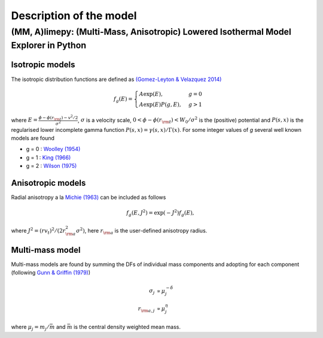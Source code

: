 ========================
Description of the model
========================



(MM, A)limepy: (Multi-Mass, Anisotropic) Lowered Isothermal Model Explorer in Python 
-------------------------------------------------------------------------------------

Isotropic models
^^^^^^^^^^^^^^^^


The isotropic distribution functions are defined as `(Gomez-Leyton \&
Velazquez 2014) <http://adsabs.harvard.edu/abs/2014JSMTE..04..006G>`_

.. math::
   f_g(E) = \displaystyle \begin{cases}
   A\exp(E), &g=0 \\
   \displaystyle A\exp(E)P(g, E), &g>1
   \end{cases}

where :math:`\displaystyle E = \frac{\phi - \phi(r_{\rm
t}) - v^2/2}{\sigma^2}`, :math:`\sigma` is a velocity scale, :math:`0 <
\phi-\phi(r_{\rm t}) <W_0/\sigma^2` is the (positive) potential and :math:`P(s,x)` is the
regularised lower incomplete gamma function :math:`P(s,x) =
\gamma(s,x)/\Gamma(x)`. For some integer values of *g* several well
known models are found

*  g = 0 : `Woolley (1954) <http://adsabs.harvard.edu/abs/1954MNRAS.114..191W>`_
*  g = 1 : `King (1966) <http://adsabs.harvard.edu/abs/1966AJ.....71...64K>`_
*  g = 2 : `Wilson (1975) <http://adsabs.harvard.edu/abs/1975AJ.....80..175W>`_

Anisotropic models
^^^^^^^^^^^^^^^^^^

Radial anisotropy a la `Michie (1963)
<http://adsabs.harvard.edu/abs/1963MNRAS.125..127M>`_ can be
included as follows

.. math::
   f_g(E, J^2) = \exp(-J^2)f_g(E),

where :math:`J^2 = (rv_t)^2/(2r_{\rm a}^2\sigma^2)`, here :math:`r_{\rm a}` is the user-defined anisotropy radius.

Multi-mass model
^^^^^^^^^^^^^^^^

Multi-mass models are found by summing the DFs of individual mass
components and adopting for each component (following `Gunn &
Griffin (1979) <http://adsabs.harvard.edu/abs/1979AJ.....84..752G>`_)

.. math::
   \sigma_j       &\propto  \mu_j^{-\delta}\\
   r_{{\rm a},j}  &\propto  \mu_j^{\eta}

where :math:`\mu_j = m_j/\bar{m}` and :math:`\bar{m}` is the central density weighted mean mass.

